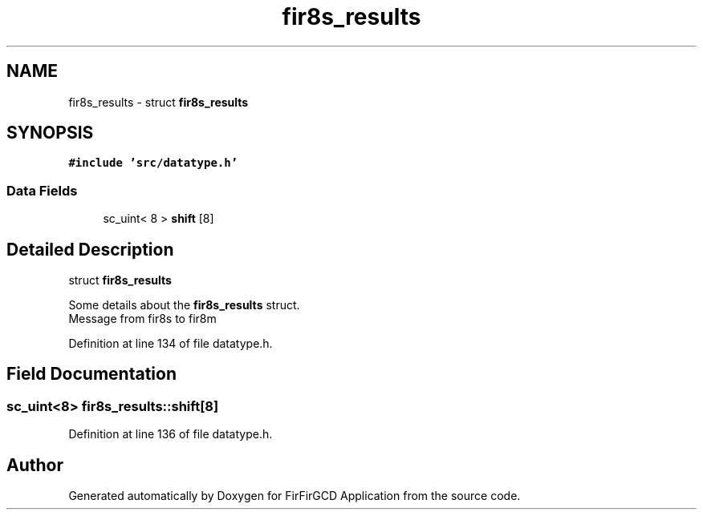 .TH "fir8s_results" 3 "Mon Mar 20 2023" "FirFirGCD Application" \" -*- nroff -*-
.ad l
.nh
.SH NAME
fir8s_results \- struct \fBfir8s_results\fP  

.SH SYNOPSIS
.br
.PP
.PP
\fC#include 'src/datatype\&.h'\fP
.SS "Data Fields"

.in +1c
.ti -1c
.RI "sc_uint< 8 > \fBshift\fP [8]"
.br
.in -1c
.SH "Detailed Description"
.PP 
struct \fBfir8s_results\fP 

Some details about the \fBfir8s_results\fP struct\&. 
.br
Message from fir8s to fir8m 
.PP
Definition at line 134 of file datatype\&.h\&.
.SH "Field Documentation"
.PP 
.SS "sc_uint<8> fir8s_results::shift[8]"

.PP
Definition at line 136 of file datatype\&.h\&.

.SH "Author"
.PP 
Generated automatically by Doxygen for FirFirGCD Application from the source code\&.
